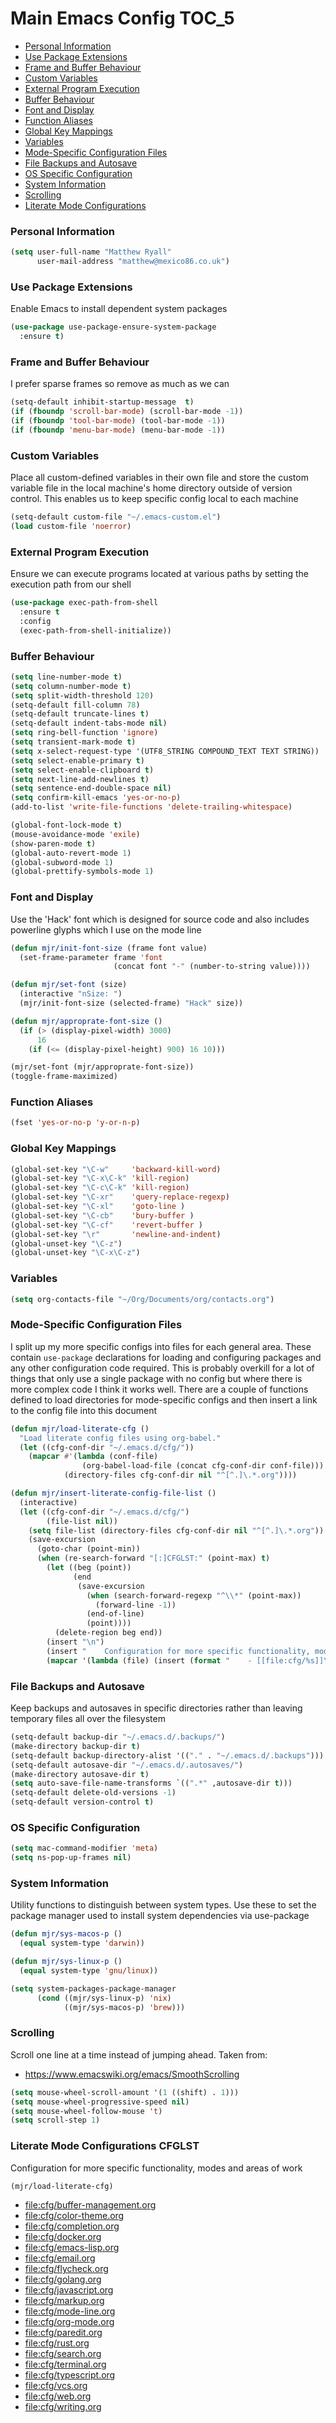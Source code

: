 
* Main Emacs Config                                                   :TOC_5:
    - [[#personal-information][Personal Information]]
    - [[#use-package-extensions][Use Package Extensions]]
    - [[#frame-and-buffer-behaviour][Frame and Buffer Behaviour]]
    - [[#custom-variables][Custom Variables]]
    - [[#external-program-execution][External Program Execution]]
    - [[#buffer-behaviour][Buffer Behaviour]]
    - [[#font-and-display][Font and Display]]
    - [[#function-aliases][Function Aliases]]
    - [[#global-key-mappings][Global Key Mappings]]
    - [[#variables][Variables]]
    - [[#mode-specific-configuration-files][Mode-Specific Configuration Files]]
    - [[#file-backups-and-autosave][File Backups and Autosave]]
    - [[#os-specific-configuration][OS Specific Configuration]]
    - [[#system-information][System Information]]
    - [[#scrolling][Scrolling]]
    - [[#literate-mode-configurations][Literate Mode Configurations]]

*** Personal Information
    #+BEGIN_SRC emacs-lisp
    (setq user-full-name "Matthew Ryall"
          user-mail-address "matthew@mexico86.co.uk")
    #+END_SRC

*** Use Package Extensions
    Enable Emacs to install dependent system packages
    #+BEGIN_SRC emacs-lisp
    (use-package use-package-ensure-system-package
      :ensure t)
    #+END_SRC

*** Frame and Buffer Behaviour
    I prefer sparse frames so remove as much as we can
    #+BEGIN_SRC emacs-lisp
    (setq-default inhibit-startup-message  t)
    (if (fboundp 'scroll-bar-mode) (scroll-bar-mode -1))
    (if (fboundp 'tool-bar-mode) (tool-bar-mode -1))
    (if (fboundp 'menu-bar-mode) (menu-bar-mode -1))
    #+END_SRC

*** Custom Variables
    Place all custom-defined variables in their own file and store the custom
    variable file in the local machine's home directory outside of version
    control. This enables us to keep specific config local to each machine

    #+BEGIN_SRC emacs-lisp
    (setq-default custom-file "~/.emacs-custom.el")
    (load custom-file 'noerror)
    #+END_SRC

*** External Program Execution
    Ensure we can execute programs located at various paths by setting the
    execution path from our shell
    #+BEGIN_SRC emacs-lisp
    (use-package exec-path-from-shell
      :ensure t
      :config
      (exec-path-from-shell-initialize))
    #+END_SRC

*** Buffer Behaviour
    #+BEGIN_SRC emacs-lisp
    (setq line-number-mode t)
    (setq column-number-mode t)
    (setq split-width-threshold 120)
    (setq-default fill-column 78)
    (setq-default truncate-lines t)
    (setq-default indent-tabs-mode nil)
    (setq ring-bell-function 'ignore)
    (setq transient-mark-mode t)
    (setq x-select-request-type '(UTF8_STRING COMPOUND_TEXT TEXT STRING))
    (setq select-enable-primary t)
    (setq select-enable-clipboard t)
    (setq next-line-add-newlines t)
    (setq sentence-end-double-space nil)
    (setq confirm-kill-emacs 'yes-or-no-p)
    (add-to-list 'write-file-functions 'delete-trailing-whitespace)

    (global-font-lock-mode t)
    (mouse-avoidance-mode 'exile)
    (show-paren-mode t)
    (global-auto-revert-mode 1)
    (global-subword-mode 1)
    (global-prettify-symbols-mode 1)
    #+END_SRC

*** Font and Display
    Use the 'Hack' font which is designed for source code and also includes
    powerline glyphs which I use on the mode line
    #+BEGIN_SRC emacs-lisp
    (defun mjr/init-font-size (frame font value)
      (set-frame-parameter frame 'font
                           (concat font "-" (number-to-string value))))

    (defun mjr/set-font (size)
      (interactive "nSize: ")
      (mjr/init-font-size (selected-frame) "Hack" size))

    (defun mjr/approprate-font-size ()
      (if (> (display-pixel-width) 3000)
          16
        (if (<= (display-pixel-height) 900) 16 10)))

    (mjr/set-font (mjr/approprate-font-size))
    (toggle-frame-maximized)
    #+END_SRC

*** Function Aliases
    #+BEGIN_SRC emacs-lisp
    (fset 'yes-or-no-p 'y-or-n-p)
    #+END_SRC

*** Global Key Mappings
    #+BEGIN_SRC emacs-lisp
    (global-set-key "\C-w"     'backward-kill-word)
    (global-set-key "\C-x\C-k" 'kill-region)
    (global-set-key "\C-c\C-k" 'kill-region)
    (global-set-key "\C-xr"    'query-replace-regexp)
    (global-set-key "\C-xl"    'goto-line )
    (global-set-key "\C-cb"    'bury-buffer )
    (global-set-key "\C-cf"    'revert-buffer )
    (global-set-key "\r"       'newline-and-indent)
    (global-unset-key "\C-z")
    (global-unset-key "\C-x\C-z")
    #+END_SRC

*** Variables
    #+BEGIN_SRC emacs-lisp
    (setq org-contacts-file "~/Org/Documents/org/contacts.org")
    #+END_SRC

*** Mode-Specific Configuration Files
    I split up my more specific configs into files for each general
    area. These contain ~use-package~ declarations for loading and configuring
    packages and any other configuration code required. This is probably
    overkill for a lot of things that only use a single package with no config
    but where there is more complex code I think it works well. There are a
    couple of functions defined to load directories for mode-specific configs
    and then insert a link to the config file into this document

    #+BEGIN_SRC emacs-lisp
    (defun mjr/load-literate-cfg ()
      "Load literate config files using org-babel."
      (let ((cfg-conf-dir "~/.emacs.d/cfg/"))
        (mapcar #'(lambda (conf-file)
                    (org-babel-load-file (concat cfg-conf-dir conf-file)))
                (directory-files cfg-conf-dir nil "^[^.]\.*.org"))))

    (defun mjr/insert-literate-config-file-list ()
      (interactive)
      (let ((cfg-conf-dir "~/.emacs.d/cfg/")
            (file-list nil))
        (setq file-list (directory-files cfg-conf-dir nil "^[^.]\.*.org"))
        (save-excursion
          (goto-char (point-min))
          (when (re-search-forward "[:]CFGLST:" (point-max) t)
            (let ((beg (point))
                  (end
                   (save-excursion
                     (when (search-forward-regexp "^\\*" (point-max))
                       (forward-line -1))
                     (end-of-line)
                     (point))))
              (delete-region beg end))
            (insert "\n")
            (insert "    Configuration for more specific functionality, modes and areas of work\n")
            (mapcar '(lambda (file) (insert (format "    - [[file:cfg/%s]]\n" file))) file-list)))))
    #+END_SRC

*** File Backups and Autosave
    Keep backups and autosaves in specific directories rather than leaving
    temporary files all over the filesystem
    #+BEGIN_SRC emacs-lisp
    (setq-default backup-dir "~/.emacs.d/.backups/")
    (make-directory backup-dir t)
    (setq-default backup-directory-alist '(("." . "~/.emacs.d/.backups")))
    (setq-default autosave-dir "~/.emacs.d/.autosaves/")
    (make-directory autosave-dir t)
    (setq auto-save-file-name-transforms `((".*" ,autosave-dir t)))
    (setq-default delete-old-versions -1)
    (setq-default version-control t)
    #+END_SRC

*** OS Specific Configuration
    #+BEGIN_SRC emacs-lisp
    (setq mac-command-modifier 'meta)
    (setq ns-pop-up-frames nil)
    #+END_SRC

*** System Information
    Utility functions to distinguish between system types. Use these to set
    the package manager used to install system dependencies via use-package
    #+BEGIN_SRC emacs-lisp
    (defun mjr/sys-macos-p ()
      (equal system-type 'darwin))

    (defun mjr/sys-linux-p ()
      (equal system-type 'gnu/linux))

    (setq system-packages-package-manager
          (cond ((mjr/sys-linux-p) 'nix)
                ((mjr/sys-macos-p) 'brew)))
    #+END_SRC

*** Scrolling
    Scroll one line at a time instead of jumping ahead. Taken from:
      - https://www.emacswiki.org/emacs/SmoothScrolling
    #+begin_src emacs-lisp
    (setq mouse-wheel-scroll-amount '(1 ((shift) . 1)))
    (setq mouse-wheel-progressive-speed nil)
    (setq mouse-wheel-follow-mouse 't)
    (setq scroll-step 1)
    #+end_src

*** Literate Mode Configurations                                     :CFGLST:
    Configuration for more specific functionality, modes and areas of work
    #+BEGIN_SRC emacs-lisp
    (mjr/load-literate-cfg)

    #+END_SRC
    - [[file:cfg/buffer-management.org]]
    - [[file:cfg/color-theme.org]]
    - [[file:cfg/completion.org]]
    - [[file:cfg/docker.org]]
    - [[file:cfg/emacs-lisp.org]]
    - [[file:cfg/email.org]]
    - [[file:cfg/flycheck.org]]
    - [[file:cfg/golang.org]]
    - [[file:cfg/javascript.org]]
    - [[file:cfg/markup.org]]
    - [[file:cfg/mode-line.org]]
    - [[file:cfg/org-mode.org]]
    - [[file:cfg/paredit.org]]
    - [[file:cfg/rust.org]]
    - [[file:cfg/search.org]]
    - [[file:cfg/terminal.org]]
    - [[file:cfg/typescript.org]]
    - [[file:cfg/vcs.org]]
    - [[file:cfg/web.org]]
    - [[file:cfg/writing.org]]
